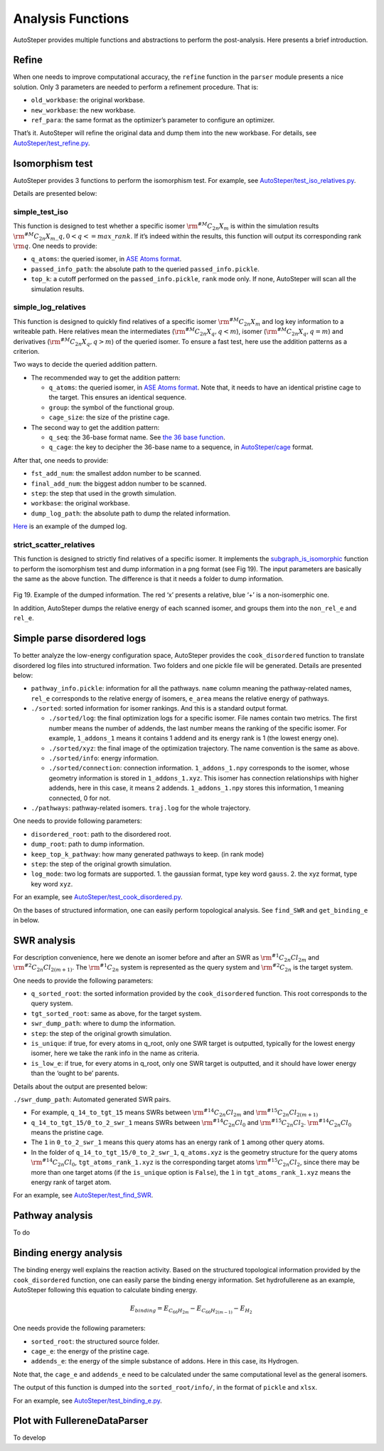 Analysis Functions
==================

AutoSteper provides multiple functions and abstractions to perform the
post-analysis. Here presents a brief introduction.

Refine
------

When one needs to improve computational accuracy, the ``refine``
function in the ``parser`` module presents a nice solution. Only 3
parameters are needed to perform a refinement procedure. That is:

-  ``old_workbase``: the original workbase.
-  ``new_workbase``: the new workbase.
-  ``ref_para``: the same format as the optimizer’s parameter to
   configure an optimizer.

That’s it. AutoSteper will refine the original data and dump them into
the new workbase. For details, see
`AutoSteper/test_refine.py <https://github.com/Franklalalala/AutoSteper/blob/master/tests/test_ref/test_refine.py>`__.

Isomorphism test
----------------

AutoSteper provides 3 functions to perform the isomorphism test. For
example, see
`AutoSteper/test_iso_relatives.py <https://github.com/Franklalalala/AutoSteper/blob/master/tests/test_iso_relatives/test_iso_relatives.py>`__.

Details are presented below:

simple_test_iso
~~~~~~~~~~~~~~~

This function is designed to test whether a specific isomer
:math:`\rm ^{\#M}C_{2n}X_{m}` is within the simulation results
:math:`\rm ^{\#M}C_{2n}X_{m}\_q,0<q<=max\_rank`. If it’s indeed within
the results, this function will output its corresponding rank
:math:`\rm q`. One needs to provide:

-  ``q_atoms``: the queried isomer, in `ASE Atoms
   format <https://wiki.fysik.dtu.dk/ase/ase/atoms.html#module-ase.atoms>`__.
-  ``passed_info_path``: the absolute path to the queried
   ``passed_info.pickle``.
-  ``top_k``: a cutoff performed on the ``passed_info.pickle``, ``rank``
   mode only. If none, AutoSteper will scan all the simulation results.

simple_log_relatives
~~~~~~~~~~~~~~~~~~~~

This function is designed to quickly find relatives of a specific isomer
:math:`\rm ^{\#M}C_{2n}X_{m}` and log key information to a writeable
path. Here relatives mean the intermediates
(:math:`\rm ^{\#M}C_{2n}X_{q}, q<m`), isomer
(:math:`\rm ^{\#M}C_{2n}X_{q}, q=m`) and derivatives
(:math:`\rm ^{\#M}C_{2n}X_{q}, q>m`) of the queried isomer. To ensure a
fast test, here use the addition patterns as a criterion.

Two ways to decide the queried addition pattern.

-  The recommended way to get the addition pattern:

   -  ``q_atoms``: the queried isomer, in `ASE Atoms
      format <https://wiki.fysik.dtu.dk/ase/ase/atoms.html#module-ase.atoms>`__.
      Note that, it needs to have an identical pristine cage to the
      target. This ensures an identical sequence.

   -  ``group``: the symbol of the functional group.

   -  ``cage_size``: the size of the pristine cage.

-  The second way to get the addition pattern:

   -  ``q_seq``: the 36-base format name. See `the 36 base
      function <https://github.com/Franklalalala/AutoSteper/blob/18f474b0dd58adc9cd7484007a14927e2cde5123/src/autosteper/cage.py#L59>`__.

   -  ``q_cage``: the key to decipher the 36-base name to a sequence, in
      `AutoSteper/cage <https://github.com/Franklalalala/AutoSteper/blob/18f474b0dd58adc9cd7484007a14927e2cde5123/src/autosteper/cage.py#L11>`__
      format.

After that, one needs to provide:

-  ``fst_add_num``: the smallest addon number to be scanned.
-  ``final_add_num``: the biggest addon number to be scanned.
-  ``step``: the step that used in the growth simulation.
-  ``workbase``: the original workbase.
-  ``dump_log_path``: the absolute path to dump the related information.

`Here <https://github.com/Franklalalala/AutoSteper/blob/master/tests/test_iso_relatives/rel.log>`__
is an example of the dumped log.

strict_scatter_relatives
~~~~~~~~~~~~~~~~~~~~~~~~

This function is designed to strictly find relatives of a specific
isomer. It implements the
`subgraph_is_isomorphic <https://networkx.org/documentation/latest/reference/algorithms/generated/networkx.algorithms.isomorphism.GraphMatcher.subgraph_is_isomorphic.html#graphmatcher-subgraph-is-isomorphic>`__
function to perform the isomorphism test and dump information in a png
format (see Fig 19). The input parameters are basically the same as the
above function. The difference is that it needs a folder to dump
information.

.. figure:: ./fig/iso_rel_e.png
   :alt: iso_rel_e
   :align: center

.. raw:: html

   <center>

Fig 19. Example of the dumped information. The red ‘x’ presents a
relative, blue ‘+’ is a non-isomerphic one.

.. raw:: html

   </center>

In addition, AutoSteper dumps the relative energy of each scanned
isomer, and groups them into the ``non_rel_e`` and ``rel_e``.

Simple parse disordered logs
----------------------------

To better analyze the low-energy configuration space, AutoSteper
provides the ``cook_disordered`` function to translate disordered log
files into structured information. Two folders and one pickle file will
be generated. Details are presented below:

-  ``pathway_info.pickle``: information for all the pathways. ``name``
   column meaning the pathway-related names, ``rel_e`` corresponds to
   the relative energy of isomers, ``e_area`` means the relative energy
   of pathways.
-  ``./sorted``: sorted information for isomer rankings. And this is a
   standard output format.

   -  ``./sorted/log``: the final optimization logs for a specific
      isomer. File names contain two metrics. The first number means the
      number of addends, the last number means the ranking of the
      specific isomer. For example, ``1_addons_1`` means it contains 1
      addend and its energy rank is 1 (the lowest energy one).
   -  ``./sorted/xyz``: the final image of the optimization trajectory.
      The name convention is the same as above.
   -  ``./sorted/info``: energy information.
   -  ``./sorted/connection``: connection information.
      ``1_addons_1.npy`` corresponds to the isomer, whose geometry
      information is stored in ``1_addons_1.xyz``. This isomer has
      connection relationships with higher addends, here in this case,
      it means 2 addends. ``1_addons_1.npy`` stores this information, 1
      meaning connected, 0 for not.

-  ``./pathways``: pathway-related isomers. ``traj.log`` for the whole
   trajectory.

One needs to provide following parameters:

-  ``disordered_root``: path to the disordered root.
-  ``dump_root``: path to dump information.
-  ``keep_top_k_pathway``: how many generated pathways to keep. (in rank
   mode)
-  ``step``: the step of the original growth simulation.
-  ``log_mode``: two log formats are supported. 1. the gaussian format,
   type key word ``gauss``. 2. the xyz format, type key word ``xyz``.

For an example, see
`AutoSteper/test_cook_disordered.py <https://github.com/Franklalalala/AutoSteper/blob/master/tests/test_cook_disordered/test_cook_disordered.py>`__.

On the bases of structured information, one can easily perform
topological analysis. See ``find_SWR`` and ``get_binding_e`` in below.

SWR analysis
------------

For description convenience, here we denote an isomer before and after
an SWR as :math:`\rm ^{\#1}C_{2n}Cl_{2m}` and
:math:`\rm ^{\#2}C_{2n}Cl_{2(m+1)}`. The :math:`\rm ^{\#1}C_{2n}` system
is represented as the query system and :math:`\rm ^{\#2}C_{2n}` is the
target system.

One needs to provide the following parameters:

-  ``q_sorted_root``: the sorted information provided by the
   ``cook_disordered`` function. This root corresponds to the query
   system.
-  ``tgt_sorted_root``: same as above, for the target system.
-  ``swr_dump_path``: where to dump the information.
-  ``step``: the step of the original growth simulation.
-  ``is_unique``: if true, for every atoms in q_root, only one SWR
   target is outputted, typically for the lowest energy isomer, here we
   take the rank info in the name as criteria.
-  ``is_low_e``: if true, for every atoms in q_root, only one SWR target
   is outputted, and it should have lower energy than the ‘ought to be’
   parents.

Details about the output are presented below:

``./swr_dump_path``: Automated generated SWR pairs.

-  For example, ``q_14_to_tgt_15`` means SWRs between
   :math:`\rm ^{\#14}C_{2n}Cl_{2m}` and
   :math:`\rm ^{\#15}C_{2n}Cl_{2(m+1)}`
-  ``q_14_to_tgt_15/0_to_2_swr_1`` means SWRs between
   :math:`\rm ^{\#14}C_{2n}Cl_{0}` and :math:`\rm ^{\#15}C_{2n}Cl_{2}`.
   :math:`\rm ^{\#14}C_{2n}Cl_{0}` means the pristine cage.
-  The ``1`` in ``0_to_2_swr_1`` means this query atoms has an energy
   rank of ``1`` among other query atoms.
-  In the folder of ``q_14_to_tgt_15/0_to_2_swr_1``, ``q_atoms.xyz`` is
   the geometry structure for the query atoms
   :math:`\rm ^{\#14}C_{2n}Cl_{0}`, ``tgt_atoms_rank_1.xyz`` is the
   corresponding target atoms :math:`\rm ^{\#15}C_{2n}Cl_{2}`, since
   there may be more than one target atoms (if the ``is_unique`` option
   is ``False``), the ``1`` in ``tgt_atoms_rank_1.xyz`` means the energy
   rank of target atom.

For an example, see
`AutoSteper/test_find_SWR <https://github.com/Franklalalala/AutoSteper/tree/master/tests/test_find_SWR>`__.

Pathway analysis
----------------

To do

Binding energy analysis
-----------------------

The binding energy well explains the reaction activity. Based on the
structured topological information provided by the ``cook_disordered``
function, one can easily parse the binding energy information. Set
hydrofullerene as an example, AutoSteper following this equation to
calculate binding energy.

.. math::


   E_{binding}=E_{C_{66}H_{2m}}-E_{C_{66}H_{2(m-1)}}-E_{H_2}

One needs provide the following parameters:

-  ``sorted_root``: the structured source folder.
-  ``cage_e``: the energy of the pristine cage.
-  ``addends_e``: the energy of the simple substance of addons. Here in
   this case, its Hydrogen.

Note that, the ``cage_e`` and ``addends_e`` need to be calculated under
the same computational level as the general isomers.

The output of this function is dumped into the ``sorted_root/info/``, in
the format of ``pickle`` and ``xlsx``.

For an example, see
`AutoSteper/test_binding_e.py <https://github.com/Franklalalala/AutoSteper/blob/master/tests/test_binding_e/test_binding_e.py>`__.

Plot with FullereneDataParser
-----------------------------

To develop
